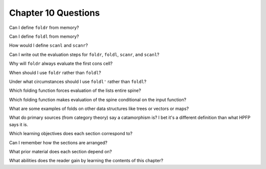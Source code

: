 **********************
 Chapter 10 Questions
**********************

Can I define ``foldr`` from memory?

Can I define ``foldl`` from memory?

How would I define ``scanl`` and ``scanr``?

Can I write out the evaluation steps for ``foldr``, ``foldl``,
``scanr``, and ``scanl``?

Why will ``foldr`` always evaluate the first cons cell?

When should I use ``foldr`` rather than ``foldl``?

Under what circumstances should I use ``foldl'`` rather than ``foldl``?

Which folding function forces evaluation of the lists entire spine?

Which folding function makes evaluation of the spine conditional on the input function?

What are some examples of folds on other data structures like trees or vectors or maps?

What do primary sources (from category theory) say a catamorphism is? I bet it's a different definition than what HPFP says it is.

Which learning objectives does each section correspond to?

Can I remember how the sections are arranged?

What prior material does each section depend on?

What abilities does the reader gain by learning the contents of this chapter?
